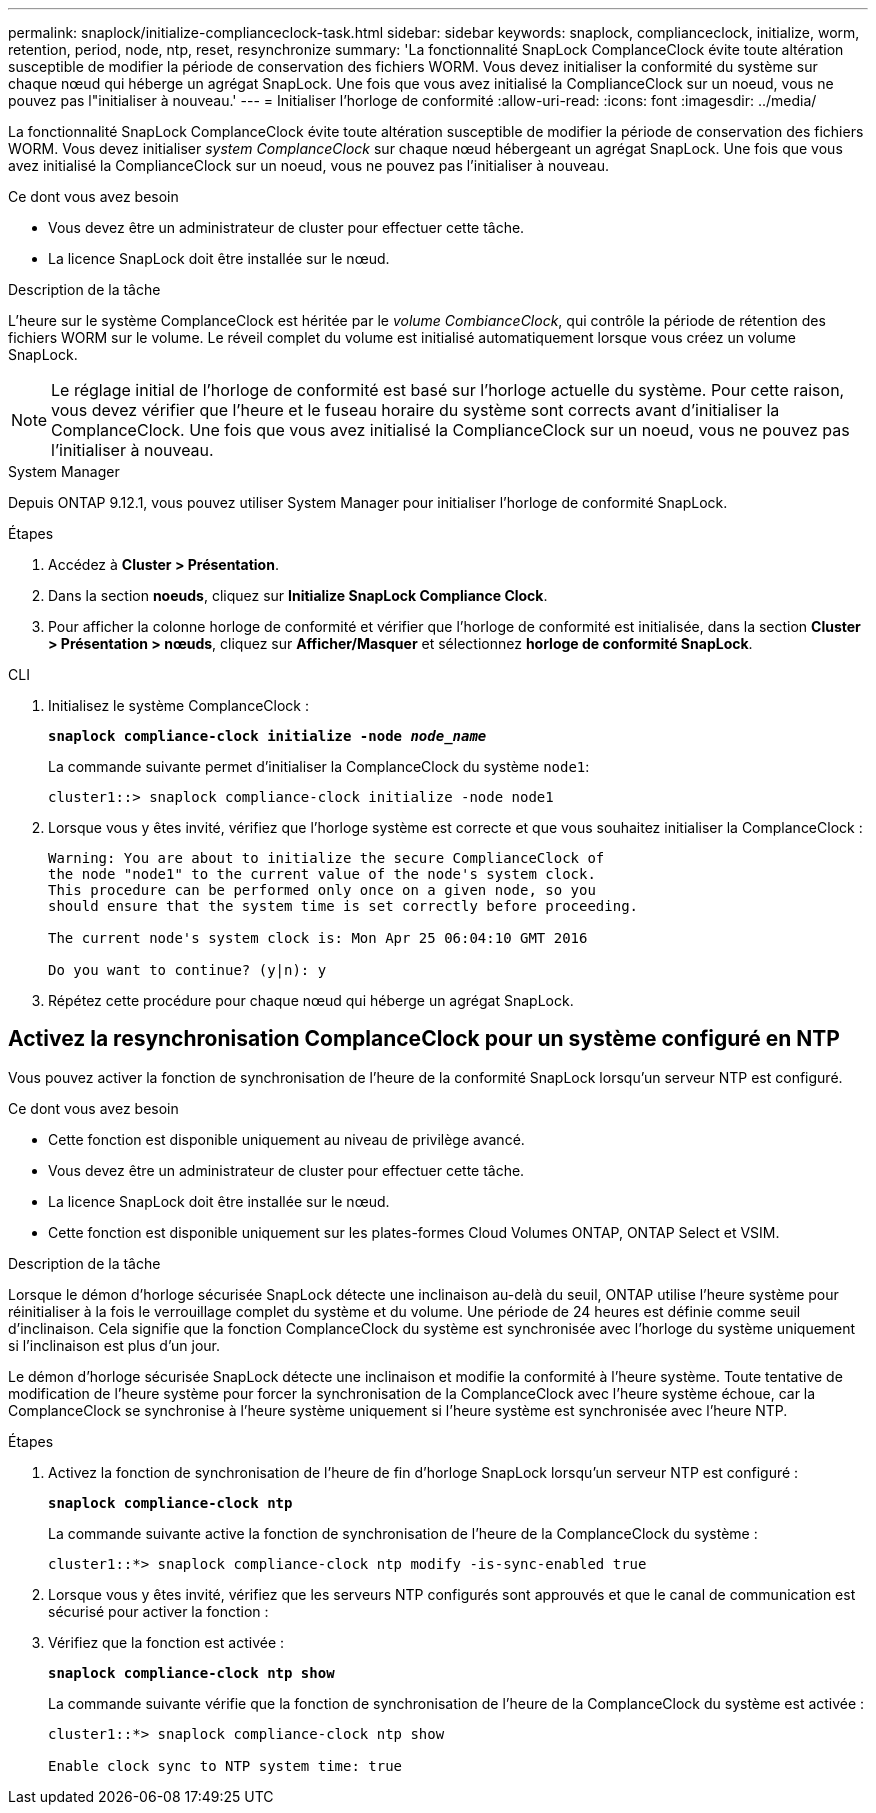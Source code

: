 ---
permalink: snaplock/initialize-complianceclock-task.html 
sidebar: sidebar 
keywords: snaplock, complianceclock, initialize, worm, retention, period, node, ntp, reset, resynchronize 
summary: 'La fonctionnalité SnapLock ComplanceClock évite toute altération susceptible de modifier la période de conservation des fichiers WORM. Vous devez initialiser la conformité du système sur chaque nœud qui héberge un agrégat SnapLock. Une fois que vous avez initialisé la ComplianceClock sur un noeud, vous ne pouvez pas l"initialiser à nouveau.' 
---
= Initialiser l'horloge de conformité
:allow-uri-read: 
:icons: font
:imagesdir: ../media/


[role="lead"]
La fonctionnalité SnapLock ComplanceClock évite toute altération susceptible de modifier la période de conservation des fichiers WORM. Vous devez initialiser _system ComplanceClock_ sur chaque nœud hébergeant un agrégat SnapLock. Une fois que vous avez initialisé la ComplianceClock sur un noeud, vous ne pouvez pas l'initialiser à nouveau.

.Ce dont vous avez besoin
* Vous devez être un administrateur de cluster pour effectuer cette tâche.
* La licence SnapLock doit être installée sur le nœud.


.Description de la tâche
L'heure sur le système ComplanceClock est héritée par le _volume CombianceClock_, qui contrôle la période de rétention des fichiers WORM sur le volume. Le réveil complet du volume est initialisé automatiquement lorsque vous créez un volume SnapLock.

[NOTE]
====
Le réglage initial de l'horloge de conformité est basé sur l'horloge actuelle du système. Pour cette raison, vous devez vérifier que l'heure et le fuseau horaire du système sont corrects avant d'initialiser la ComplanceClock. Une fois que vous avez initialisé la ComplianceClock sur un noeud, vous ne pouvez pas l'initialiser à nouveau.

====
[role="tabbed-block"]
====
.System Manager
--
Depuis ONTAP 9.12.1, vous pouvez utiliser System Manager pour initialiser l'horloge de conformité SnapLock.

.Étapes
. Accédez à *Cluster > Présentation*.
. Dans la section *noeuds*, cliquez sur *Initialize SnapLock Compliance Clock*.
. Pour afficher la colonne horloge de conformité et vérifier que l'horloge de conformité est initialisée, dans la section *Cluster > Présentation > nœuds*, cliquez sur *Afficher/Masquer* et sélectionnez *horloge de conformité SnapLock*.


--
--
.CLI
. Initialisez le système ComplanceClock :
+
`*snaplock compliance-clock initialize -node _node_name_*`

+
La commande suivante permet d'initialiser la ComplanceClock du système `node1`:

+
[listing]
----
cluster1::> snaplock compliance-clock initialize -node node1
----
. Lorsque vous y êtes invité, vérifiez que l'horloge système est correcte et que vous souhaitez initialiser la ComplanceClock :
+
[listing]
----
Warning: You are about to initialize the secure ComplianceClock of
the node "node1" to the current value of the node's system clock.
This procedure can be performed only once on a given node, so you
should ensure that the system time is set correctly before proceeding.

The current node's system clock is: Mon Apr 25 06:04:10 GMT 2016

Do you want to continue? (y|n): y
----
. Répétez cette procédure pour chaque nœud qui héberge un agrégat SnapLock.


--
====


== Activez la resynchronisation ComplanceClock pour un système configuré en NTP

Vous pouvez activer la fonction de synchronisation de l'heure de la conformité SnapLock lorsqu'un serveur NTP est configuré.

.Ce dont vous avez besoin
* Cette fonction est disponible uniquement au niveau de privilège avancé.
* Vous devez être un administrateur de cluster pour effectuer cette tâche.
* La licence SnapLock doit être installée sur le nœud.
* Cette fonction est disponible uniquement sur les plates-formes Cloud Volumes ONTAP, ONTAP Select et VSIM.


.Description de la tâche
Lorsque le démon d'horloge sécurisée SnapLock détecte une inclinaison au-delà du seuil, ONTAP utilise l'heure système pour réinitialiser à la fois le verrouillage complet du système et du volume. Une période de 24 heures est définie comme seuil d'inclinaison. Cela signifie que la fonction ComplanceClock du système est synchronisée avec l'horloge du système uniquement si l'inclinaison est plus d'un jour.

Le démon d'horloge sécurisée SnapLock détecte une inclinaison et modifie la conformité à l'heure système. Toute tentative de modification de l'heure système pour forcer la synchronisation de la ComplanceClock avec l'heure système échoue, car la ComplanceClock se synchronise à l'heure système uniquement si l'heure système est synchronisée avec l'heure NTP.

.Étapes
. Activez la fonction de synchronisation de l'heure de fin d'horloge SnapLock lorsqu'un serveur NTP est configuré :
+
`*snaplock compliance-clock ntp*`

+
La commande suivante active la fonction de synchronisation de l'heure de la ComplanceClock du système :

+
[listing]
----
cluster1::*> snaplock compliance-clock ntp modify -is-sync-enabled true
----
. Lorsque vous y êtes invité, vérifiez que les serveurs NTP configurés sont approuvés et que le canal de communication est sécurisé pour activer la fonction :
. Vérifiez que la fonction est activée :
+
`*snaplock compliance-clock ntp show*`

+
La commande suivante vérifie que la fonction de synchronisation de l'heure de la ComplanceClock du système est activée :

+
[listing]
----
cluster1::*> snaplock compliance-clock ntp show

Enable clock sync to NTP system time: true
----

